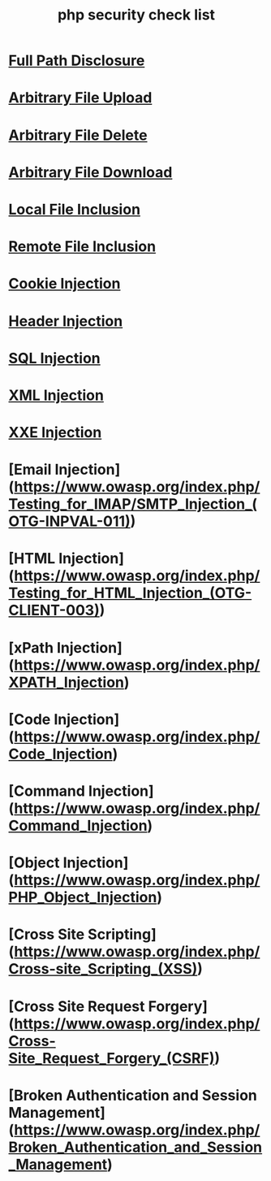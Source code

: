 #+TITLE: php security check list
#+LINK:https://github.com/ismailtasdelen/php-security-check-list/edit/master/README.md

* [[https://www.owasp.org/index.php/Full_Path_Disclosure][Full Path Disclosure]]
* [[https://www.owasp.org/index.php/Unrestricted_File_Upload][Arbitrary File Upload]]
* [[https://www.acunetix.com/vulnerabilities/web/arbitrary-file-deletion/][Arbitrary File Delete]]
* [[https://resources.infosecinstitute.com/arbitrary-file-download-breaking-into-the-system/#gref][Arbitrary File Download]]
* [[https://www.offensive-security.com/metasploit-unleashed/file-inclusion-vulnerabilities/][Local File Inclusion]]
* [[https://www.owasp.org/index.php/Testing_for_Remote_File_Inclusion][Remote File Inclusion]]
* [[https://www.owasp.org/index.php/Testing_for_cookies_attributes_(OTG-SESS-002)][Cookie Injection]]
* [[https://www.owasp.org/index.php/Testing_for_HTTP_Parameter_pollution_(OTG-INPVAL-004)][Header Injection]]
* [[https://www.owasp.org/index.php/SQL_Injection][SQL Injection]]
* [[https://www.owasp.org/index.php/Testing_for_XML_Injection_(OTG-INPVAL-008)][XML Injection]]
* [[https://www.owasp.org/index.php/XML_External_Entity][XXE Injection]]
* [Email Injection](https://www.owasp.org/index.php/Testing_for_IMAP/SMTP_Injection_(OTG-INPVAL-011))
* [HTML Injection](https://www.owasp.org/index.php/Testing_for_HTML_Injection_(OTG-CLIENT-003))
* [xPath Injection](https://www.owasp.org/index.php/XPATH_Injection)
* [Code Injection](https://www.owasp.org/index.php/Code_Injection)
* [Command Injection](https://www.owasp.org/index.php/Command_Injection)
* [Object Injection](https://www.owasp.org/index.php/PHP_Object_Injection)
* [Cross Site Scripting](https://www.owasp.org/index.php/Cross-site_Scripting_(XSS))
* [Cross Site Request Forgery](https://www.owasp.org/index.php/Cross-Site_Request_Forgery_(CSRF))
* [Broken Authentication and Session Management](https://www.owasp.org/index.php/Broken_Authentication_and_Session_Management)

